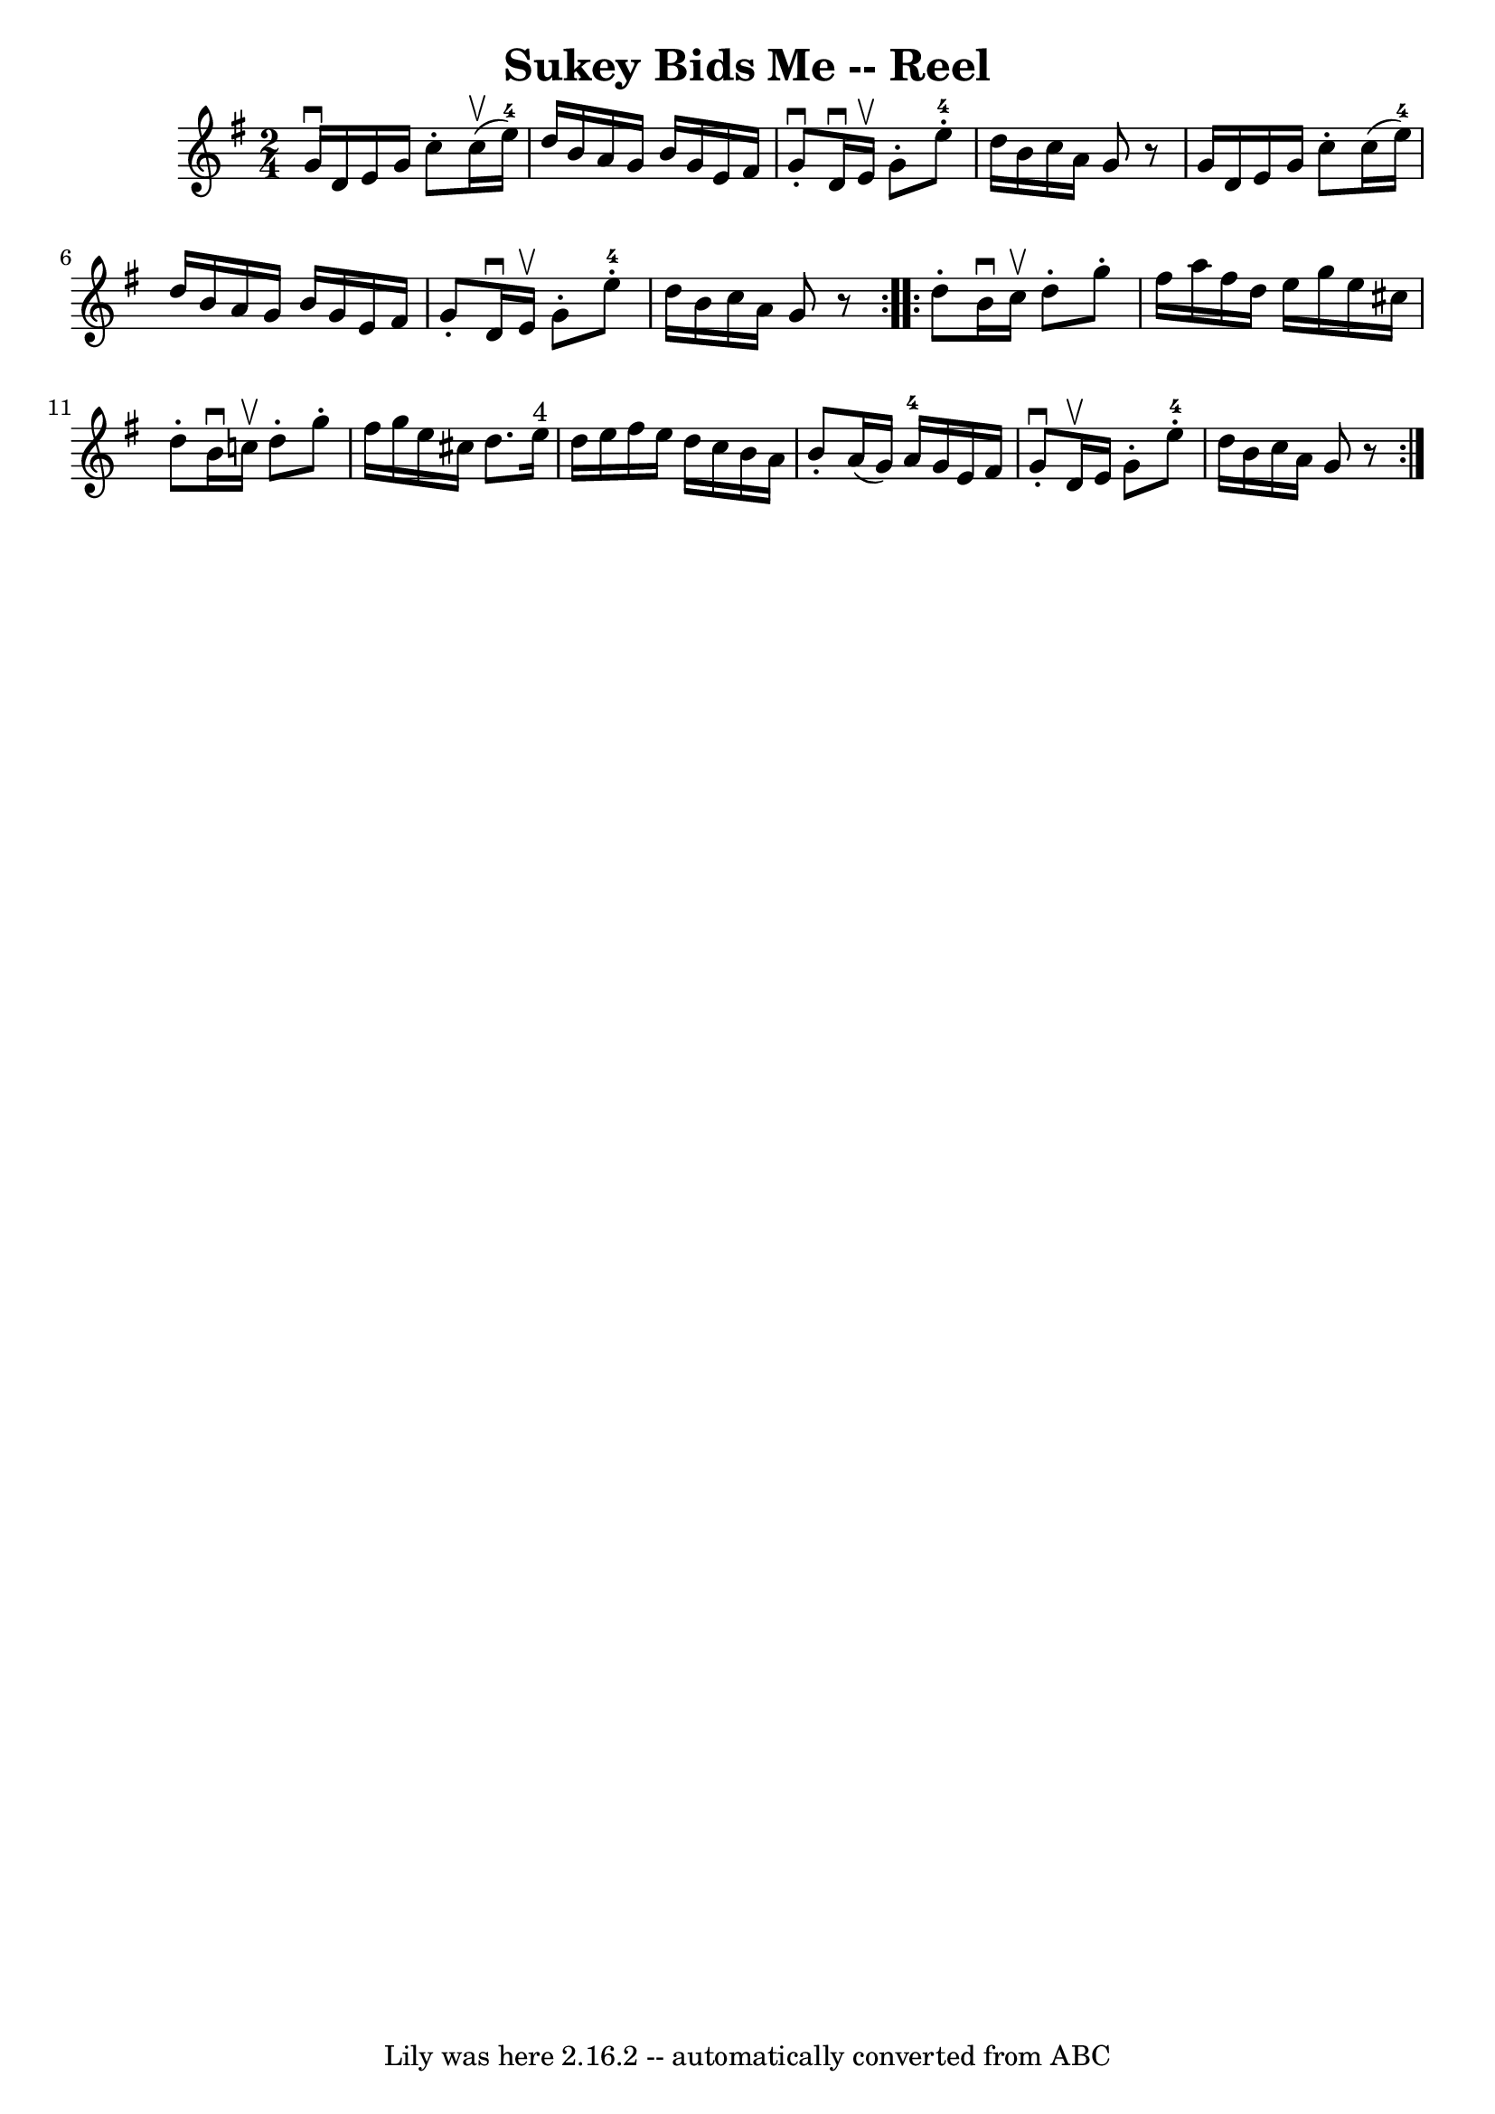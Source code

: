 \version "2.7.40"
\header {
	book = "Ryan's Mammoth Collection"
	crossRefNumber = "1"
	footnotes = "\\\\321"
	origin = "SCOTCH."
	tagline = "Lily was here 2.16.2 -- automatically converted from ABC"
	title = "Sukey Bids Me -- Reel"
}
voicedefault =  {
\set Score.defaultBarType = "empty"

\repeat volta 2 {
\time 2/4 \key g \major   g'16 ^\downbow   d'16    e'16    g'16    c''8 -.   
c''16 ^\upbow(   e''16-4 -)   \bar "|"   d''16    b'16    a'16    g'16    
b'16    g'16    e'16    fis'16    \bar "|"   g'8 ^\downbow-.   d'16 ^\downbow   
e'16 ^\upbow   g'8 -.   e''8-4-.   \bar "|"   d''16    b'16    c''16    a'16 
   g'8    r8   \bar "|"     g'16    d'16    e'16    g'16    c''8 -.   c''16 (   
e''16-4 -)   \bar "|"   d''16    b'16    a'16    g'16    b'16    g'16    
e'16    fis'16    \bar "|"   g'8 -.   d'16 ^\downbow   e'16 ^\upbow   g'8 -.   
e''8-4-.   \bar "|"   d''16    b'16    c''16    a'16    g'8    r8   }     
\repeat volta 2 {   d''8 -.   b'16 ^\downbow   c''16 ^\upbow   d''8 -.   g''8 
-.   \bar "|"   fis''16    a''16    fis''16    d''16    e''16    g''16    e''16 
   cis''16    \bar "|"   d''8 -.   b'16 ^\downbow   c''!16 ^\upbow   d''8 -.   
g''8 -.   \bar "|"   fis''16    g''16    e''16    cis''16    d''8.    e''16 
^"4"   \bar "|"     d''16    e''16    fis''16    e''16    d''16    c''16    
b'16    a'16    \bar "|"   b'8 -.   a'16 (   g'16  -)     a'16-4   g'16    
e'16    fis'16    \bar "|"   g'8 ^\downbow-.   d'16 ^\upbow   e'16    g'8 -.   
e''8-4-.   \bar "|"   d''16    b'16    c''16    a'16    g'8    r8   }   
}

\score{
    <<

	\context Staff="default"
	{
	    \voicedefault 
	}

    >>
	\layout {
	}
	\midi {}
}
